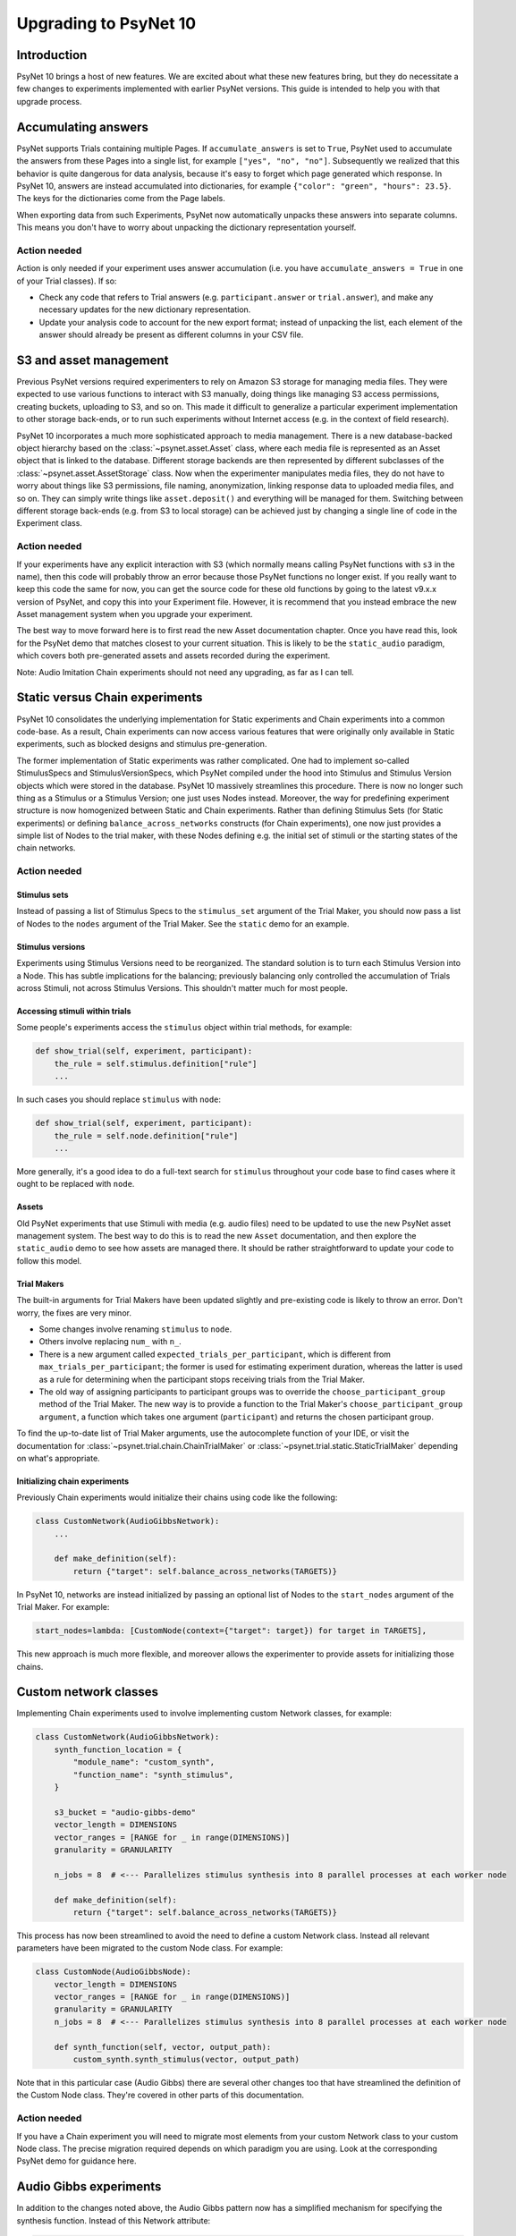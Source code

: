 ======================
Upgrading to PsyNet 10
======================

Introduction
============

PsyNet 10 brings a host of new features. We are excited about what these new features bring,
but they do necessitate a few changes to experiments implemented with earlier PsyNet versions.
This guide is intended to help you with that upgrade process.

Accumulating answers
====================

PsyNet supports Trials containing multiple Pages. If ``accumulate_answers`` is set to ``True``,
PsyNet used to accumulate the answers from these Pages into a single list, for example
``["yes", "no", "no"]``. Subsequently we realized that this behavior is quite dangerous for
data analysis, because it's easy to forget which page generated which response.
In PsyNet 10, answers are instead accumulated into dictionaries, for example
``{"color": "green", "hours": 23.5}``. The keys for the dictionaries come from the
Page labels.

When exporting data from such Experiments, PsyNet now automatically unpacks
these answers into separate columns. This means you don't have to worry about
unpacking the dictionary representation yourself.

Action needed
_____________

Action is only needed if your experiment uses answer accumulation
(i.e. you have ``accumulate_answers = True`` in one of your Trial classes).
If so:

- Check any code that refers to Trial answers
  (e.g. ``participant.answer`` or ``trial.answer``),
  and make any necessary updates for the new dictionary representation.
- Update your analysis code to account for the new export format;
  instead of unpacking the list, each element of the answer should already
  be present as different columns in your CSV file.


S3 and asset management
=======================

Previous PsyNet versions required experimenters to rely on Amazon S3 storage for managing media files.
They were expected to use various functions to interact with S3 manually,
doing things like managing S3 access permissions, creating buckets, uploading to S3, and so on.
This made it difficult to generalize a particular experiment implementation to other storage
back-ends, or to run such experiments without Internet access (e.g. in the context of field research).

PsyNet 10 incorporates a much more sophisticated approach to media management. There is a new
database-backed object hierarchy based on the :class:`~psynet.asset.Asset` class, where each
media file is represented as an Asset object that is linked to the database.
Different storage backends are then represented by different subclasses of the
:class:`~psynet.asset.AssetStorage` class.
Now when the experimenter manipulates media files, they do not have to worry about things like S3 permissions,
file naming, anonymization, linking response data to uploaded media files, and so on.
They can simply write things like ``asset.deposit()`` and everything will be managed for them.
Switching between different storage back-ends (e.g. from S3 to local storage) can be achieved
just by changing a single line of code in the Experiment class.

Action needed
_____________

If your experiments have any explicit interaction with S3 (which normally means calling PsyNet
functions with ``s3`` in the name), then this code will probably throw an error because those
PsyNet functions no longer exist. If you really want to keep this code the same for now,
you can get the source code for these old functions by going to the latest v9.x.x version of PsyNet,
and copy this into your Experiment file. However, it is recommend that you instead embrace the new
Asset management system when you upgrade your experiment.

The best way to move forward here is to first read the new Asset documentation chapter.
Once you have read this, look for the PsyNet demo that matches closest to your current situation.
This is likely to be the ``static_audio`` paradigm, which covers both pre-generated assets and
assets recorded during the experiment.

Note: Audio Imitation Chain experiments should not need any upgrading, as far as I can tell.

Static versus Chain experiments
===============================

PsyNet 10 consolidates the underlying implementation for Static experiments and Chain experiments
into a common code-base. As a result, Chain experiments can now access various features that
were originally only available in Static experiments, such as blocked designs and stimulus pre-generation.

The former implementation of Static experiments was rather complicated. One had to implement so-called
StimulusSpecs and StimulusVersionSpecs, which PsyNet compiled under the hood into Stimulus
and Stimulus Version objects which were stored in the database.
PsyNet 10 massively streamlines this procedure.
There is now no longer such thing as a Stimulus or a Stimulus Version; one just uses Nodes instead.
Moreover, the way for predefining experiment structure is now homogenized between Static and Chain experiments.
Rather than defining Stimulus Sets (for Static experiments)
or defining ``balance_across_networks`` constructs (for Chain experiments),
one now just provides a simple list of Nodes to the trial maker,
with these Nodes defining e.g. the initial set of stimuli or the starting states of the chain networks.

Action needed
_____________

Stimulus sets
~~~~~~~~~~~~~

Instead of passing a list of Stimulus Specs to the ``stimulus_set`` argument of the Trial Maker,
you should now pass a list of Nodes to the ``nodes`` argument of the Trial Maker.
See the ``static`` demo for an example.

Stimulus versions
~~~~~~~~~~~~~~~~~

Experiments using Stimulus Versions need to be reorganized.
The standard solution is to turn each Stimulus Version into a Node.
This has subtle implications for the balancing; previously balancing only
controlled the accumulation of Trials across Stimuli, not across Stimulus Versions.
This shouldn't matter much for most people.

Accessing stimuli within trials
~~~~~~~~~~~~~~~~~~~~~~~~~~~~~~~

Some people's experiments access the ``stimulus`` object within trial methods, for example:

.. code-block:: python

    def show_trial(self, experiment, participant):
        the_rule = self.stimulus.definition["rule"]
        ...

In such cases you should replace ``stimulus`` with ``node``:

.. code-block:: python

    def show_trial(self, experiment, participant):
        the_rule = self.node.definition["rule"]
        ...


More generally, it's a good idea to do a full-text search for ``stimulus`` throughout your code base
to find cases where it ought to be replaced with ``node``.


Assets
~~~~~~

Old PsyNet experiments that use Stimuli with media (e.g. audio files) need to be updated
to use the new PsyNet asset management system. The best way to do this is to read the new
``Asset`` documentation, and then explore the ``static_audio`` demo to see how assets are managed there.
It should be rather straightforward to update your code to follow this model.

Trial Makers
~~~~~~~~~~~~

The built-in arguments for Trial Makers have been updated slightly and pre-existing code is likely to
throw an error. Don't worry, the fixes are very minor.

- Some changes involve renaming ``stimulus`` to ``node``.
- Others involve replacing ``num_`` with ``n_``.
- There is a new argument called
  ``expected_trials_per_participant``, which is different from ``max_trials_per_participant``;
  the former is used for estimating experiment duration, whereas the latter is used as a rule
  for determining when the participant stops receiving trials from the Trial Maker.
- The old way of assigning participants to participant groups was to override the
  ``choose_participant_group`` method of the Trial Maker.
  The new way is to provide a function to the Trial Maker's ``choose_participant_group argument``,
  a function which takes one argument (``participant``) and returns the chosen participant group.

To find the up-to-date list of Trial Maker arguments, use the autocomplete function of your IDE,
or visit the documentation for :class:`~psynet.trial.chain.ChainTrialMaker`
or :class:`~psynet.trial.static.StaticTrialMaker` depending on what's appropriate.

Initializing chain experiments
~~~~~~~~~~~~~~~~~~~~~~~~~~~~~~

Previously Chain experiments would initialize their chains using code like the following:

.. code-block:: python

    class CustomNetwork(AudioGibbsNetwork):
        ...

        def make_definition(self):
            return {"target": self.balance_across_networks(TARGETS)}


In PsyNet 10, networks are instead initialized by passing an optional list of Nodes
to the ``start_nodes`` argument of the Trial Maker. For example:

.. code-block:: python

    start_nodes=lambda: [CustomNode(context={"target": target}) for target in TARGETS],

This new approach is much more flexible, and moreover allows the experimenter to provide assets
for initializing those chains.

Custom network classes
======================

Implementing Chain experiments used to involve implementing custom Network classes, for example:

.. code-block:: python

    class CustomNetwork(AudioGibbsNetwork):
        synth_function_location = {
            "module_name": "custom_synth",
            "function_name": "synth_stimulus",
        }

        s3_bucket = "audio-gibbs-demo"
        vector_length = DIMENSIONS
        vector_ranges = [RANGE for _ in range(DIMENSIONS)]
        granularity = GRANULARITY

        n_jobs = 8  # <--- Parallelizes stimulus synthesis into 8 parallel processes at each worker node

        def make_definition(self):
            return {"target": self.balance_across_networks(TARGETS)}


This process has now been streamlined to avoid the need to define a custom Network class.
Instead all relevant parameters have been migrated to the custom Node class.
For example:

.. code-block:: python

    class CustomNode(AudioGibbsNode):
        vector_length = DIMENSIONS
        vector_ranges = [RANGE for _ in range(DIMENSIONS)]
        granularity = GRANULARITY
        n_jobs = 8  # <--- Parallelizes stimulus synthesis into 8 parallel processes at each worker node

        def synth_function(self, vector, output_path):
            custom_synth.synth_stimulus(vector, output_path)



Note that in this particular case (Audio Gibbs) there are several other changes too that have
streamlined the definition of the Custom Node class. They're covered in other parts of this documentation.

Action needed
_____________

If you have a Chain experiment you will need to migrate most elements from your custom Network class
to your custom Node class. The precise migration required depends on which paradigm you are using.
Look at the corresponding PsyNet demo for guidance here.


Audio Gibbs experiments
=======================

In addition to the changes noted above, the Audio Gibbs pattern now has a simplified mechanism
for specifying the synthesis function. Instead of this Network attribute:

.. code-block:: python

    class CustomNetwork(AudioGibbsNetwork):
        synth_function_location = {
            "module_name": "custom_synth",
            "function_name": "synth_stimulus",
        }

We now have this Node attribute:

.. code-block:: python

    class CustomNode(AudioGibbsNode):
        def synth_function(self, vector, output_path):
            custom_synth.synth_stimulus(vector, output_path)

Action needed
_____________

If you have an Audio Gibbs experiment you need to update your synthesis function specfication
to match the pattern described above.

Sources
=======

Former PsyNet versions had the concept of Sources.
Sources were used as the starting point for chains in paradigms such as Serial Reproduction
and Gibbs Sampling with People.
We have now streamlined the syntax for such experiments and eliminated the need for Sources,
subsuming their function under the Node class.

Action needed
_____________

This change should not impact most people's Experiment code. It may impact your analysis code,
depending on how it is implemented, but quite possibly not.


``prepare_trial``
=================

There is a Trial Maker method called ``prepare_trial`` which is responsible for preparing the
next trial that the participant receives. Originally this method was expected to return
either a Trial object or ``None``, with the latter signifying that the Trial Maker should terminate.
The signature of this method has now changed; it's now expected to return a tuple where the first
element is the Trial object, as before, with ``None`` if no Trial is found, and the second element
being a string taking one of three values: "available", "wait", and "exit".

Most experiments do not touch the ``prepare_trial`` method. However, experiments that do override it
need to be updated for PsyNet 10. For example, one's original code might look like this:

.. code-block:: python

    def prepare_trial(self, experiment, participant):
        if participant.var.has("expire"):  # finish the game
            logger.info("Ending game")
            return None
        return super().prepare_trial(experiment, participant)

Such code should be updated to this:

.. code-block:: python

    def prepare_trial(self, experiment, participant):
        if participant.var.has("expire"):  # finish the game
            logger.info("Ending game")
            return None, "exit"
        return super().prepare_trial(experiment, participant)
